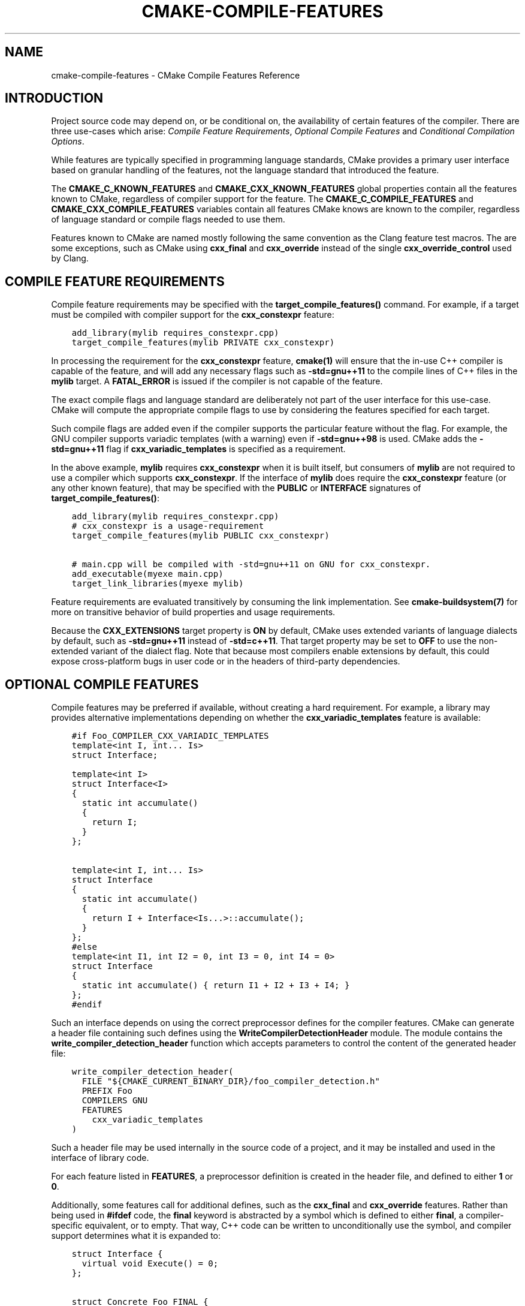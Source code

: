 .\" Man page generated from reStructuredText.
.
.TH "CMAKE-COMPILE-FEATURES" "7" "December 02, 2015" "3.4.1" "CMake"
.SH NAME
cmake-compile-features \- CMake Compile Features Reference
.
.nr rst2man-indent-level 0
.
.de1 rstReportMargin
\\$1 \\n[an-margin]
level \\n[rst2man-indent-level]
level margin: \\n[rst2man-indent\\n[rst2man-indent-level]]
-
\\n[rst2man-indent0]
\\n[rst2man-indent1]
\\n[rst2man-indent2]
..
.de1 INDENT
.\" .rstReportMargin pre:
. RS \\$1
. nr rst2man-indent\\n[rst2man-indent-level] \\n[an-margin]
. nr rst2man-indent-level +1
.\" .rstReportMargin post:
..
.de UNINDENT
. RE
.\" indent \\n[an-margin]
.\" old: \\n[rst2man-indent\\n[rst2man-indent-level]]
.nr rst2man-indent-level -1
.\" new: \\n[rst2man-indent\\n[rst2man-indent-level]]
.in \\n[rst2man-indent\\n[rst2man-indent-level]]u
..
.SH INTRODUCTION
.sp
Project source code may depend on, or be conditional on, the availability
of certain features of the compiler.  There are three use\-cases which arise:
\fI\%Compile Feature Requirements\fP, \fI\%Optional Compile Features\fP
and \fI\%Conditional Compilation Options\fP\&.
.sp
While features are typically specified in programming language standards,
CMake provides a primary user interface based on granular handling of
the features, not the language standard that introduced the feature.
.sp
The \fBCMAKE_C_KNOWN_FEATURES\fP and
\fBCMAKE_CXX_KNOWN_FEATURES\fP global properties contain all the
features known to CMake, regardless of compiler support for the feature.
The \fBCMAKE_C_COMPILE_FEATURES\fP and
\fBCMAKE_CXX_COMPILE_FEATURES\fP variables contain all features
CMake knows are known to the compiler, regardless of language standard
or compile flags needed to use them.
.sp
Features known to CMake are named mostly following the same convention
as the Clang feature test macros.  The are some exceptions, such as
CMake using \fBcxx_final\fP and \fBcxx_override\fP instead of the single
\fBcxx_override_control\fP used by Clang.
.SH COMPILE FEATURE REQUIREMENTS
.sp
Compile feature requirements may be specified with the
\fBtarget_compile_features()\fP command.  For example, if a target must
be compiled with compiler support for the
\fBcxx_constexpr\fP feature:
.INDENT 0.0
.INDENT 3.5
.sp
.nf
.ft C
add_library(mylib requires_constexpr.cpp)
target_compile_features(mylib PRIVATE cxx_constexpr)
.ft P
.fi
.UNINDENT
.UNINDENT
.sp
In processing the requirement for the \fBcxx_constexpr\fP feature,
\fBcmake(1)\fP will ensure that the in\-use C++ compiler is capable
of the feature, and will add any necessary flags such as \fB\-std=gnu++11\fP
to the compile lines of C++ files in the \fBmylib\fP target.  A
\fBFATAL_ERROR\fP is issued if the compiler is not capable of the
feature.
.sp
The exact compile flags and language standard are deliberately not part
of the user interface for this use\-case.  CMake will compute the
appropriate compile flags to use by considering the features specified
for each target.
.sp
Such compile flags are added even if the compiler supports the
particular feature without the flag. For example, the GNU compiler
supports variadic templates (with a warning) even if \fB\-std=gnu++98\fP is
used.  CMake adds the \fB\-std=gnu++11\fP flag if \fBcxx_variadic_templates\fP
is specified as a requirement.
.sp
In the above example, \fBmylib\fP requires \fBcxx_constexpr\fP when it
is built itself, but consumers of \fBmylib\fP are not required to use a
compiler which supports \fBcxx_constexpr\fP\&.  If the interface of
\fBmylib\fP does require the \fBcxx_constexpr\fP feature (or any other
known feature), that may be specified with the \fBPUBLIC\fP or
\fBINTERFACE\fP signatures of \fBtarget_compile_features()\fP:
.INDENT 0.0
.INDENT 3.5
.sp
.nf
.ft C
add_library(mylib requires_constexpr.cpp)
# cxx_constexpr is a usage\-requirement
target_compile_features(mylib PUBLIC cxx_constexpr)

# main.cpp will be compiled with \-std=gnu++11 on GNU for cxx_constexpr.
add_executable(myexe main.cpp)
target_link_libraries(myexe mylib)
.ft P
.fi
.UNINDENT
.UNINDENT
.sp
Feature requirements are evaluated transitively by consuming the link
implementation.  See \fBcmake\-buildsystem(7)\fP for more on
transitive behavior of build properties and usage requirements.
.sp
Because the \fBCXX_EXTENSIONS\fP target property is \fBON\fP by default,
CMake uses extended variants of language dialects by default, such as
\fB\-std=gnu++11\fP instead of \fB\-std=c++11\fP\&.  That target property may be
set to \fBOFF\fP to use the non\-extended variant of the dialect flag.  Note
that because most compilers enable extensions by default, this could
expose cross\-platform bugs in user code or in the headers of third\-party
dependencies.
.SH OPTIONAL COMPILE FEATURES
.sp
Compile features may be preferred if available, without creating a hard
requirement.  For example, a library may provides alternative
implementations depending on whether the \fBcxx_variadic_templates\fP
feature is available:
.INDENT 0.0
.INDENT 3.5
.sp
.nf
.ft C
#if Foo_COMPILER_CXX_VARIADIC_TEMPLATES
template<int I, int... Is>
struct Interface;

template<int I>
struct Interface<I>
{
  static int accumulate()
  {
    return I;
  }
};

template<int I, int... Is>
struct Interface
{
  static int accumulate()
  {
    return I + Interface<Is...>::accumulate();
  }
};
#else
template<int I1, int I2 = 0, int I3 = 0, int I4 = 0>
struct Interface
{
  static int accumulate() { return I1 + I2 + I3 + I4; }
};
#endif
.ft P
.fi
.UNINDENT
.UNINDENT
.sp
Such an interface depends on using the correct preprocessor defines for the
compiler features.  CMake can generate a header file containing such
defines using the \fBWriteCompilerDetectionHeader\fP module.  The
module contains the \fBwrite_compiler_detection_header\fP function which
accepts parameters to control the content of the generated header file:
.INDENT 0.0
.INDENT 3.5
.sp
.nf
.ft C
write_compiler_detection_header(
  FILE "${CMAKE_CURRENT_BINARY_DIR}/foo_compiler_detection.h"
  PREFIX Foo
  COMPILERS GNU
  FEATURES
    cxx_variadic_templates
)
.ft P
.fi
.UNINDENT
.UNINDENT
.sp
Such a header file may be used internally in the source code of a project,
and it may be installed and used in the interface of library code.
.sp
For each feature listed in \fBFEATURES\fP, a preprocessor definition
is created in the header file, and defined to either \fB1\fP or \fB0\fP\&.
.sp
Additionally, some features call for additional defines, such as the
\fBcxx_final\fP and \fBcxx_override\fP features. Rather than being used in
\fB#ifdef\fP code, the \fBfinal\fP keyword is abstracted by a symbol
which is defined to either \fBfinal\fP, a compiler\-specific equivalent, or
to empty.  That way, C++ code can be written to unconditionally use the
symbol, and compiler support determines what it is expanded to:
.INDENT 0.0
.INDENT 3.5
.sp
.nf
.ft C
struct Interface {
  virtual void Execute() = 0;
};

struct Concrete Foo_FINAL {
  void Execute() Foo_OVERRIDE;
};
.ft P
.fi
.UNINDENT
.UNINDENT
.sp
In this case, \fBFoo_FINAL\fP will expand to \fBfinal\fP if the
compiler supports the keyword, or to empty otherwise.
.sp
In this use\-case, the CMake code will wish to enable a particular language
standard if available from the compiler. The \fBCXX_STANDARD\fP
target property variable may be set to the desired language standard
for a particular target, and the \fBCMAKE_CXX_STANDARD\fP may be
set to influence all following targets:
.INDENT 0.0
.INDENT 3.5
.sp
.nf
.ft C
write_compiler_detection_header(
  FILE "${CMAKE_CURRENT_BINARY_DIR}/foo_compiler_detection.h"
  PREFIX Foo
  COMPILERS GNU
  FEATURES
    cxx_final cxx_override
)

# Includes foo_compiler_detection.h and uses the Foo_FINAL symbol
# which will expand to \(aqfinal\(aq if the compiler supports the requested
# CXX_STANDARD.
add_library(foo foo.cpp)
set_property(TARGET foo PROPERTY CXX_STANDARD 11)

# Includes foo_compiler_detection.h and uses the Foo_FINAL symbol
# which will expand to \(aqfinal\(aq if the compiler supports the feature,
# even though CXX_STANDARD is not set explicitly.  The requirement of
# cxx_constexpr causes CMake to set CXX_STANDARD internally, which
# affects the compile flags.
add_library(foo_impl foo_impl.cpp)
target_compile_features(foo_impl PRIVATE cxx_constexpr)
.ft P
.fi
.UNINDENT
.UNINDENT
.sp
The \fBwrite_compiler_detection_header\fP function also creates compatibility
code for other features which have standard equivalents.  For example, the
\fBcxx_static_assert\fP feature is emulated with a template and abstracted
via the \fB<PREFIX>_STATIC_ASSERT\fP and \fB<PREFIX>_STATIC_ASSERT_MSG\fP
function\-macros.
.SH CONDITIONAL COMPILATION OPTIONS
.sp
Libraries may provide entirely different header files depending on
requested compiler features.
.sp
For example, a header at \fBwith_variadics/interface.h\fP may contain:
.INDENT 0.0
.INDENT 3.5
.sp
.nf
.ft C
template<int I, int... Is>
struct Interface;

template<int I>
struct Interface<I>
{
  static int accumulate()
  {
    return I;
  }
};

template<int I, int... Is>
struct Interface
{
  static int accumulate()
  {
    return I + Interface<Is...>::accumulate();
  }
};
.ft P
.fi
.UNINDENT
.UNINDENT
.sp
while a header at \fBno_variadics/interface.h\fP may contain:
.INDENT 0.0
.INDENT 3.5
.sp
.nf
.ft C
template<int I1, int I2 = 0, int I3 = 0, int I4 = 0>
struct Interface
{
  static int accumulate() { return I1 + I2 + I3 + I4; }
};
.ft P
.fi
.UNINDENT
.UNINDENT
.sp
It would be possible to write a abstraction \fBinterface.h\fP header
containing something like:
.INDENT 0.0
.INDENT 3.5
.sp
.nf
.ft C
#include "foo_compiler_detection.h"
#if Foo_COMPILER_CXX_VARIADIC_TEMPLATES
#include "with_variadics/interface.h"
#else
#include "no_variadics/interface.h"
#endif
.ft P
.fi
.UNINDENT
.UNINDENT
.sp
However this could be unmaintainable if there are many files to
abstract. What is needed is to use alternative include directories
depending on the compiler capabilities.
.sp
CMake provides a \fBCOMPILE_FEATURES\fP
\fBgenerator expression\fP to implement
such conditions.  This may be used with the build\-property commands such as
\fBtarget_include_directories()\fP and \fBtarget_link_libraries()\fP
to set the appropriate \fBbuildsystem\fP
properties:
.INDENT 0.0
.INDENT 3.5
.sp
.nf
.ft C
add_library(foo INTERFACE)
set(with_variadics ${CMAKE_CURRENT_SOURCE_DIR}/with_variadics)
set(no_variadics ${CMAKE_CURRENT_SOURCE_DIR}/no_variadics)
target_include_directories(foo
  INTERFACE
    "$<$<COMPILE_FEATURES:cxx_variadic_templates>:${with_variadics}>"
    "$<$<NOT:$<COMPILE_FEATURES:cxx_variadic_templates>>:${no_variadics}>"
  )
.ft P
.fi
.UNINDENT
.UNINDENT
.sp
Consuming code then simply links to the \fBfoo\fP target as usual and uses
the feature\-appropriate include directory
.INDENT 0.0
.INDENT 3.5
.sp
.nf
.ft C
add_executable(consumer_with consumer_with.cpp)
target_link_libraries(consumer_with foo)
set_property(TARGET consumer_with CXX_STANDARD 11)

add_executable(consumer_no consumer_no.cpp)
target_link_libraries(consumer_no foo)
.ft P
.fi
.UNINDENT
.UNINDENT
.SH SUPPORTED COMPILERS
.sp
CMake is currently aware of the \fBlanguage standards\fP
and \fBcompile features\fP available from
the following \fBcompiler ids\fP as of the
versions specified for each:
.INDENT 0.0
.IP \(bu 2
\fBAppleClang\fP: Apple Clang for Xcode versions 4.4 though 6.2.
.IP \(bu 2
\fBClang\fP: Clang compiler versions 2.9 through 3.4.
.IP \(bu 2
\fBGNU\fP: GNU compiler versions 4.4 through 5.0.
.IP \(bu 2
\fBMSVC\fP: Microsoft Visual Studio versions 2010 through 2015.
.IP \(bu 2
\fBSunPro\fP: Oracle SolarisStudio version 12.4.
.UNINDENT
.SH COPYRIGHT
2000-2015 Kitware, Inc.
.\" Generated by docutils manpage writer.
.
